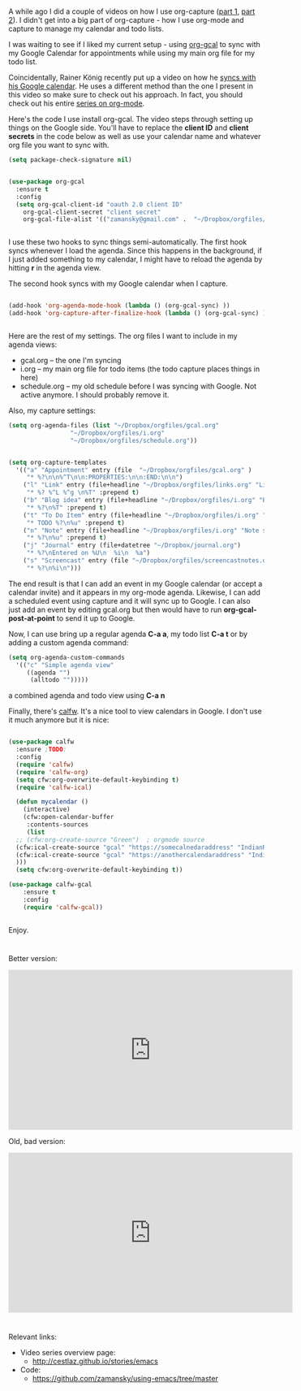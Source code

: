 #+BEGIN_COMMENT
.. title: Using Emacs - 26 - Google Calendar, Org Agenda
.. slug: using-emacs-26-gcal
.. date: 2017-01-05 10:00:26 UTC-05:00
.. tags: emacs, tools
.. category:
.. link: 
.. description:
.. type: text
#+END_COMMENT

* 
A while ago I did a couple of videos on how I use org-capture
([[http://cestlaz.github.io/posts/using-emacs-23-capture-1/][part 1]], [[http://cestlaz.github.io/posts/using-emacs-24-capture-2/][part 2]]). I didn't get into a big part of org-capture - how I
use org-mode and capture to manage my calendar and todo lists.

I was waiting to see if I liked my current setup - using [[https://github.com/myuhe/org-gcal.el][org-gcal]] to
sync with my Google Calendar for appointments while using my main org
file for my todo list.

Coincidentally, Rainer König recently put up a video on how he [[https://www.youtube.com/watch?v=cIzzjSaq2N8&amp;list=PLVtKhBrRV_ZkPnBtt_TD1Cs9PJlU0IIdE&amp;index=33][syncs
with his Google calendar]]. He uses a different method than the one I
present in this video so make sure to check out his approach. In fact,
you should check out his entire [[https://www.youtube.com/playlist?list=PLVtKhBrRV_ZkPnBtt_TD1Cs9PJlU0IIdE][series on org-mode]].

Here's the code I use install org-gcal. The video steps through
setting up things on the Google side. You'll have to replace the
**client ID** and **client secrets** in the code below as well as use
your calendar name and whatever org file you want to sync with.

#+BEGIN_SRC emacs-lisp
  (setq package-check-signature nil)


  (use-package org-gcal
    :ensure t
    :config
    (setq org-gcal-client-id "oauth 2.0 client ID"
	  org-gcal-client-secret "client secret"
	  org-gcal-file-alist '(("zamansky@gmail.com" .  "~/Dropbox/orgfiles/gcal.org"))))


#+END_SRC

I use these two hooks to sync things semi-automatically. The first
hook syncs whenever I load the agenda. Since this happens in the
background, if I just added something to my calendar, I might have to
reload the agenda by hitting **r** in the agenda view. 

The second hook syncs with my Google calendar when I capture.

#+BEGIN_SRC emacs-lisp

  (add-hook 'org-agenda-mode-hook (lambda () (org-gcal-sync) ))
  (add-hook 'org-capture-after-finalize-hook (lambda () (org-gcal-sync) ))


#+END_SRC

Here are the rest of my settings. The org files I want to include in
my agenda views:
- gcal.org -- the one I'm syncing
- i.org -- my main org file for todo items (the todo capture places
  things in here)
- schedule.org -- my old schedule before I was syncing with
  Google. Not active anymore. I should probably remove it.

Also, my capture settings:


#+BEGIN_SRC emacs-lisp
  (setq org-agenda-files (list "~/Dropbox/orgfiles/gcal.org"
			       "~/Dropbox/orgfiles/i.org"
			       "~/Dropbox/orgfiles/schedule.org"))


  (setq org-capture-templates
	'(("a" "Appointment" entry (file  "~/Dropbox/orgfiles/gcal.org" )
	   "* %?\n\n%^T\n\n:PROPERTIES:\n\n:END:\n\n")
	  ("l" "Link" entry (file+headline "~/Dropbox/orgfiles/links.org" "Links")
	   "* %? %^L %^g \n%T" :prepend t)
	  ("b" "Blog idea" entry (file+headline "~/Dropbox/orgfiles/i.org" "Blog Topics:")
	   "* %?\n%T" :prepend t)
	  ("t" "To Do Item" entry (file+headline "~/Dropbox/orgfiles/i.org" "To Do")
	   "* TODO %?\n%u" :prepend t)
	  ("n" "Note" entry (file+headline "~/Dropbox/orgfiles/i.org" "Note space")
	   "* %?\n%u" :prepend t)
	  ("j" "Journal" entry (file+datetree "~/Dropbox/journal.org")
	   "* %?\nEntered on %U\n  %i\n  %a")
	  ("s" "Screencast" entry (file "~/Dropbox/orgfiles/screencastnotes.org")
	   "* %?\n%i\n")))
#+END_SRC



The end result is that I can add an event in my Google calendar (or
accept a calendar invite) and it appears in my org-mode
agenda. Likewise, I can add a scheduled event using capture and it
will sync up to Google. I can also just add an event by editing
gcal.org but then would have to run **org-gcal-post-at-point** to send
it up to Google.

Now, I can use bring up a regular agenda **C-a a**, my todo list **C-a
t** or by adding a custom agenda command:


#+BEGIN_SRC emacs-lisp
  (setq org-agenda-custom-commands
	'(("c" "Simple agenda view"
	   ((agenda "")
	    (alltodo "")))))
#+END_SRC

a combined agenda and todo view using **C-a n**


Finally, there's [[https://github.com/kiwanami/emacs-calfw][calfw]]. It's a nice tool to view calendars in
Google. I don't use it much anymore but it is nice:

#+BEGIN_SRC emacs-lisp

  (use-package calfw
    :ensure ;TODO: 
    :config
    (require 'calfw) 
    (require 'calfw-org)
    (setq cfw:org-overwrite-default-keybinding t)
    (require 'calfw-ical)
  
    (defun mycalendar ()
      (interactive)
      (cfw:open-calendar-buffer
       :contents-sources
       (list
	;; (cfw:org-create-source "Green")  ; orgmode source
	(cfw:ical-create-source "gcal" "https://somecalnedaraddress" "IndianRed") ; devorah calender
	(cfw:ical-create-source "gcal" "https://anothercalendaraddress" "IndianRed") ; google calendar ICS
	))) 
    (setq cfw:org-overwrite-default-keybinding t))

  (use-package calfw-gcal
	  :ensure t
	  :config
	  (require 'calfw-gcal))


#+END_SRC


Enjoy.


*  

Better version:

#+BEGIN_HTML
<iframe width="560" height="315" src="https://www.youtube.com/embed/vO_RF2dK7M0" frameborder="0" allowfullscreen></iframe>
#+END_HTML

Old, bad version:

#+BEGIN_HTML
<iframe width="560" height="315" src="https://www.youtube.com/embed/RyNBtfu9AJ4" frameborder="0" allowfullscreen></iframe>
#+END_HTML

* 
Relevant links:
- Video series overview page:
  - http://cestlaz.github.io/stories/emacs
- Code:
  - [[https://github.com/zamansky/using-emacs/tree/master][https://github.com/zamansky/using-emacs/tree/master]]


